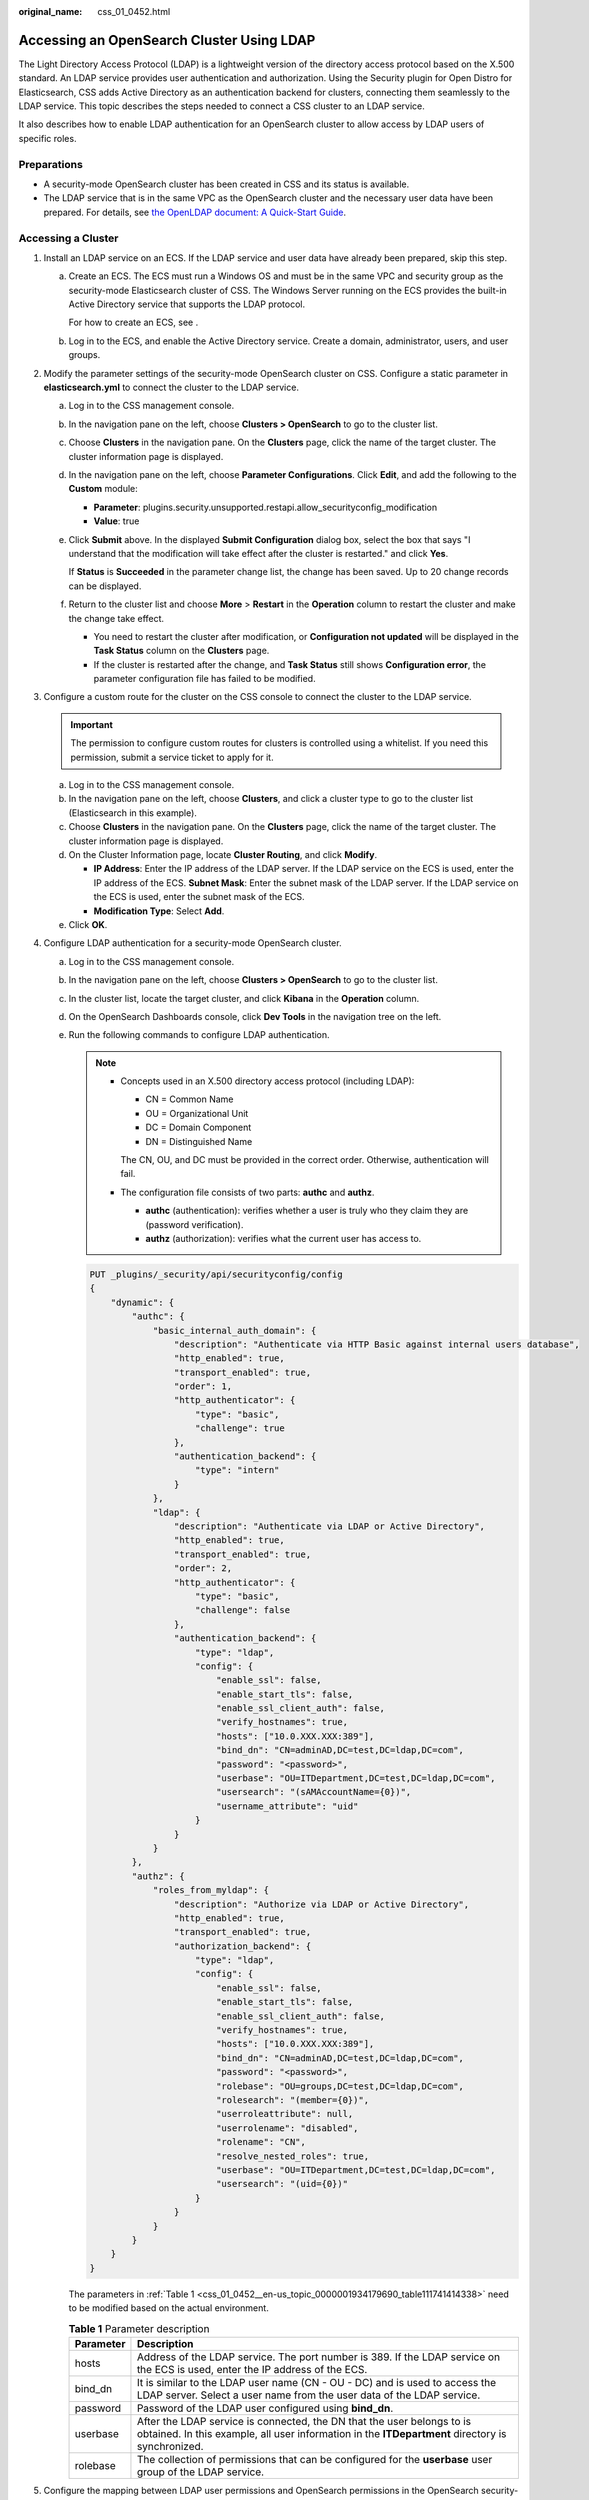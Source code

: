 :original_name: css_01_0452.html

.. _css_01_0452:

Accessing an OpenSearch Cluster Using LDAP
==========================================

The Light Directory Access Protocol (LDAP) is a lightweight version of the directory access protocol based on the X.500 standard. An LDAP service provides user authentication and authorization. Using the Security plugin for Open Distro for Elasticsearch, CSS adds Active Directory as an authentication backend for clusters, connecting them seamlessly to the LDAP service. This topic describes the steps needed to connect a CSS cluster to an LDAP service.

It also describes how to enable LDAP authentication for an OpenSearch cluster to allow access by LDAP users of specific roles.

Preparations
------------

-  A security-mode OpenSearch cluster has been created in CSS and its status is available.
-  The LDAP service that is in the same VPC as the OpenSearch cluster and the necessary user data have been prepared. For details, see `the OpenLDAP document: A Quick-Start Guide <https://www.openldap.org/doc/admin24/quickstart.html>`__.

Accessing a Cluster
-------------------

#. Install an LDAP service on an ECS. If the LDAP service and user data have already been prepared, skip this step.

   a. Create an ECS. The ECS must run a Windows OS and must be in the same VPC and security group as the security-mode Elasticsearch cluster of CSS. The Windows Server running on the ECS provides the built-in Active Directory service that supports the LDAP protocol.

      For how to create an ECS, see .

   b. Log in to the ECS, and enable the Active Directory service. Create a domain, administrator, users, and user groups.

#. Modify the parameter settings of the security-mode OpenSearch cluster on CSS. Configure a static parameter in **elasticsearch.yml** to connect the cluster to the LDAP service.

   a. Log in to the CSS management console.

   b. In the navigation pane on the left, choose **Clusters > OpenSearch** to go to the cluster list.

   c. Choose **Clusters** in the navigation pane. On the **Clusters** page, click the name of the target cluster. The cluster information page is displayed.

   d. In the navigation pane on the left, choose **Parameter Configurations**. Click **Edit**, and add the following to the **Custom** module:

      -  **Parameter**: plugins.security.unsupported.restapi.allow_securityconfig_modification
      -  **Value**: true

   e. Click **Submit** above. In the displayed **Submit Configuration** dialog box, select the box that says "I understand that the modification will take effect after the cluster is restarted." and click **Yes**.

      If **Status** is **Succeeded** in the parameter change list, the change has been saved. Up to 20 change records can be displayed.

   f. Return to the cluster list and choose **More** > **Restart** in the **Operation** column to restart the cluster and make the change take effect.

      -  You need to restart the cluster after modification, or **Configuration not updated** will be displayed in the **Task Status** column on the **Clusters** page.
      -  If the cluster is restarted after the change, and **Task Status** still shows **Configuration error**, the parameter configuration file has failed to be modified.

#. Configure a custom route for the cluster on the CSS console to connect the cluster to the LDAP service.

   .. important::

      The permission to configure custom routes for clusters is controlled using a whitelist. If you need this permission, submit a service ticket to apply for it.

   a. Log in to the CSS management console.
   b. In the navigation pane on the left, choose **Clusters**, and click a cluster type to go to the cluster list (Elasticsearch in this example).
   c. Choose **Clusters** in the navigation pane. On the **Clusters** page, click the name of the target cluster. The cluster information page is displayed.
   d. On the Cluster Information page, locate **Cluster Routing**, and click **Modify**.

      -  **IP Address**: Enter the IP address of the LDAP server. If the LDAP service on the ECS is used, enter the IP address of the ECS. **Subnet Mask**: Enter the subnet mask of the LDAP server. If the LDAP service on the ECS is used, enter the subnet mask of the ECS.
      -  **Modification Type**: Select **Add**.

   e. Click **OK**.

#. Configure LDAP authentication for a security-mode OpenSearch cluster.

   a. Log in to the CSS management console.

   b. In the navigation pane on the left, choose **Clusters > OpenSearch** to go to the cluster list.

   c. In the cluster list, locate the target cluster, and click **Kibana** in the **Operation** column.

   d. On the OpenSearch Dashboards console, click **Dev Tools** in the navigation tree on the left.

   e. Run the following commands to configure LDAP authentication.

      .. note::

         -  Concepts used in an X.500 directory access protocol (including LDAP):

            -  CN = Common Name
            -  OU = Organizational Unit
            -  DC = Domain Component
            -  DN = Distinguished Name

            The CN, OU, and DC must be provided in the correct order. Otherwise, authentication will fail.

         -  The configuration file consists of two parts: **authc** and **authz**.

            -  **authc** (authentication): verifies whether a user is truly who they claim they are (password verification).
            -  **authz** (authorization): verifies what the current user has access to.

      .. code-block:: text

         PUT _plugins/_security/api/securityconfig/config
         {
             "dynamic": {
                 "authc": {
                     "basic_internal_auth_domain": {
                         "description": "Authenticate via HTTP Basic against internal users database",
                         "http_enabled": true,
                         "transport_enabled": true,
                         "order": 1,
                         "http_authenticator": {
                             "type": "basic",
                             "challenge": true
                         },
                         "authentication_backend": {
                             "type": "intern"
                         }
                     },
                     "ldap": {
                         "description": "Authenticate via LDAP or Active Directory",
                         "http_enabled": true,
                         "transport_enabled": true,
                         "order": 2,
                         "http_authenticator": {
                             "type": "basic",
                             "challenge": false
                         },
                         "authentication_backend": {
                             "type": "ldap",
                             "config": {
                                 "enable_ssl": false,
                                 "enable_start_tls": false,
                                 "enable_ssl_client_auth": false,
                                 "verify_hostnames": true,
                                 "hosts": ["10.0.XXX.XXX:389"],
                                 "bind_dn": "CN=adminAD,DC=test,DC=ldap,DC=com",
                                 "password": "<password>",
                                 "userbase": "OU=ITDepartment,DC=test,DC=ldap,DC=com",
                                 "usersearch": "(sAMAccountName={0})",
                                 "username_attribute": "uid"
                             }
                         }
                     }
                 },
                 "authz": {
                     "roles_from_myldap": {
                         "description": "Authorize via LDAP or Active Directory",
                         "http_enabled": true,
                         "transport_enabled": true,
                         "authorization_backend": {
                             "type": "ldap",
                             "config": {
                                 "enable_ssl": false,
                                 "enable_start_tls": false,
                                 "enable_ssl_client_auth": false,
                                 "verify_hostnames": true,
                                 "hosts": ["10.0.XXX.XXX:389"],
                                 "bind_dn": "CN=adminAD,DC=test,DC=ldap,DC=com",
                                 "password": "<password>",
                                 "rolebase": "OU=groups,DC=test,DC=ldap,DC=com",
                                 "rolesearch": "(member={0})",
                                 "userroleattribute": null,
                                 "userrolename": "disabled",
                                 "rolename": "CN",
                                 "resolve_nested_roles": true,
                                 "userbase": "OU=ITDepartment,DC=test,DC=ldap,DC=com",
                                 "usersearch": "(uid={0})"
                             }
                         }
                     }
                 }
             }
         }

      The parameters in :ref:`Table 1 <css_01_0452__en-us_topic_0000001934179690_table111741414338>` need to be modified based on the actual environment.

      .. _css_01_0452__en-us_topic_0000001934179690_table111741414338:

      .. table:: **Table 1** Parameter description

         +-----------+----------------------------------------------------------------------------------------------------------------------------------------------------------------------------+
         | Parameter | Description                                                                                                                                                                |
         +===========+============================================================================================================================================================================+
         | hosts     | Address of the LDAP service. The port number is 389. If the LDAP service on the ECS is used, enter the IP address of the ECS.                                              |
         +-----------+----------------------------------------------------------------------------------------------------------------------------------------------------------------------------+
         | bind_dn   | It is similar to the LDAP user name (CN - OU - DC) and is used to access the LDAP server. Select a user name from the user data of the LDAP service.                       |
         +-----------+----------------------------------------------------------------------------------------------------------------------------------------------------------------------------+
         | password  | Password of the LDAP user configured using **bind_dn**.                                                                                                                    |
         +-----------+----------------------------------------------------------------------------------------------------------------------------------------------------------------------------+
         | userbase  | After the LDAP service is connected, the DN that the user belongs to is obtained. In this example, all user information in the **ITDepartment** directory is synchronized. |
         +-----------+----------------------------------------------------------------------------------------------------------------------------------------------------------------------------+
         | rolebase  | The collection of permissions that can be configured for the **userbase** user group of the LDAP service.                                                                  |
         +-----------+----------------------------------------------------------------------------------------------------------------------------------------------------------------------------+

#. Configure the mapping between LDAP user permissions and OpenSearch permissions in the OpenSearch security-mode cluster to enable fine-grained access control.

   The rolebase permissions group of the LDAP server must be mapped to the roles in the OpenSearch cluster. :ref:`Figure 1 <css_01_0452__fig196302320392>` illustrates the mapping. For details about the configuration, see :ref:`Creating Users for an OpenSearch Cluster and Granting Cluster Access <css_01_0329>`.

   .. _css_01_0452__fig196302320392:

   .. figure:: /_static/images/en-us_image_0000002003441216.png
      :alt: **Figure 1** Permissions mapping

      **Figure 1** Permissions mapping

   a. Log in to the CSS management console.

   b. In the navigation pane on the left, choose **Clusters > OpenSearch** to go to the cluster list.

   c. In the cluster list, locate the target cluster, and click **Kibana** in the **Operation** column. Log in to OpenSearch Dashboards as user admin.

   d. Choose **Security** in the navigation tree on the left. The **Security** page is displayed.

   e. .. _css_01_0452__li12898131717474:

      Click **Roles** to go to the Open Distro Security Roles page. Click **Create Role**, set **Name**, **Cluster Permissions**, **Index Permissions**, and **Tenant Permissions**. Then click **Save Role Definition** to save the role settings. The parameters are as follows:

      -  Name (name of the role)
      -  Cluster Permissions
      -  Index permissions
      -  Tenant permissions

   f. Click the newly created role, select **Mapped users**, enter a permissions group of the LDAP service in **Backend roles**, and click **Map**.

   g. .. _css_01_0452__li1408144916524:

      Check the configuration result.


      .. figure:: /_static/images/en-us_image_0000002039680337.png
         :alt: **Figure 2** Permissions mapping

         **Figure 2** Permissions mapping

   h. Repeat :ref:`5.e <css_01_0452__li12898131717474>` to :ref:`5.g <css_01_0452__li1408144916524>` to map other permissions groups.

#. Verify the result.

   a. Log in to the CSS management console.

   b. In the navigation pane on the left, choose **Clusters > OpenSearch** to go to the cluster list.

   c. In the cluster list, locate the target cluster, and click **Kibana** in the **Operation** column. Use an LDAP user to log in to the OpenSearch Dashboards page.

      If the login is successful, the configuration is successful, and users can access the OpenSearch cluster through LDAP. The specific permissions authorized are controlled by role permissions configured in OpenSearch.
